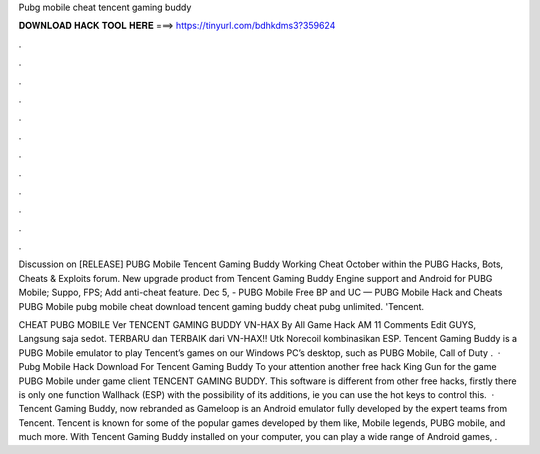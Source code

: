 Pubg mobile cheat tencent gaming buddy



𝐃𝐎𝐖𝐍𝐋𝐎𝐀𝐃 𝐇𝐀𝐂𝐊 𝐓𝐎𝐎𝐋 𝐇𝐄𝐑𝐄 ===> https://tinyurl.com/bdhkdms3?359624



.



.



.



.



.



.



.



.



.



.



.



.

Discussion on [RELEASE] PUBG Mobile Tencent Gaming Buddy Working Cheat October within the PUBG Hacks, Bots, Cheats & Exploits forum. New upgrade product from Tencent Gaming Buddy Engine support and Android for PUBG Mobile; Suppo, FPS; Add anti-cheat feature. Dec 5, - PUBG Mobile Free BP and UC — PUBG Mobile Hack and Cheats PUBG Mobile pubg mobile cheat download tencent gaming buddy cheat pubg unlimited. 'Tencent.

CHEAT PUBG MOBILE Ver TENCENT GAMING BUDDY VN-HAX By All Game Hack AM 11 Comments Edit GUYS, Langsung saja sedot. TERBARU dan TERBAIK dari VN-HAX!! Utk Norecoil kombinasikan ESP. Tencent Gaming Buddy is a PUBG Mobile emulator to play Tencent’s games on our Windows PC’s desktop, such as PUBG Mobile, Call of Duty .  · Pubg Mobile Hack Download For Tencent Gaming Buddy To your attention another free hack King Gun for the game PUBG Mobile under game client TENCENT GAMING BUDDY. This software is different from other free hacks, firstly there is only one function Wallhack (ESP) with the possibility of its additions, ie you can use the hot keys to control this.  · Tencent Gaming Buddy, now rebranded as Gameloop is an Android emulator fully developed by the expert teams from Tencent. Tencent is known for some of the popular games developed by them like, Mobile legends, PUBG mobile, and much more. With Tencent Gaming Buddy installed on your computer, you can play a wide range of Android games, .
